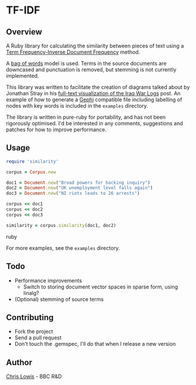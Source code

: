 * TF-IDF

** Overview

A Ruby library for calculating the similarity between pieces of text
using a [[http://en.wikipedia.org/wiki/Tf%25E2%2580%2593idf][Term Frequency-Inverse Document Frequency]] method.

A [[http://en.wikipedia.org/wiki/Bag_of_words_model][bag of words]] model is used. Terms in the source documents are
downcased and punctuation is removed, but stemming is not currently
implemented.

This library was written to facilitate the creation of diagrams talked
about by Jonathan Stray in his [[http://jonathanstray.com/a-full-text-visualization-of-the-iraq-war-logs][full-text visualization of the Iraq War
Logs]] post. An example of how to generate a [[http://gephi.org/][Gephi]] compatible file
including labelling of nodes with key words is included in the
=examples= directory.

The library is written in pure-ruby for portability, and has not been
rigorously optimised. I'd be interested in any comments, suggestions
and patches for how to improve performance.

** Usage

#+begin_src ruby
require 'similarity'

corpus = Corpus.new

doc1 = Document.new("Broad powers for hacking inquiry")
doc2 = Document.new("UK unemployment level falls again")
doc3 = Document.new("NI riots leads to 26 arrests")

corpus << doc1
corpus << doc2
corpus << doc3

similarity = corpus.similarity(doc1, doc2)
#+end_src ruby

For more examples, see the =examples= directory.

** Todo
- Performance improvements
  - Switch to storing document vector spaces in sparse form, using linalg?
- (Optional) stemming of source terms

** Contributing
- Fork the project
- Send a pull request
- Don't touch the .gemspec, I'll do that when I release a new version

** Author

[[http://chrislowis.co.uk][Chris Lowis]] - BBC R&D

